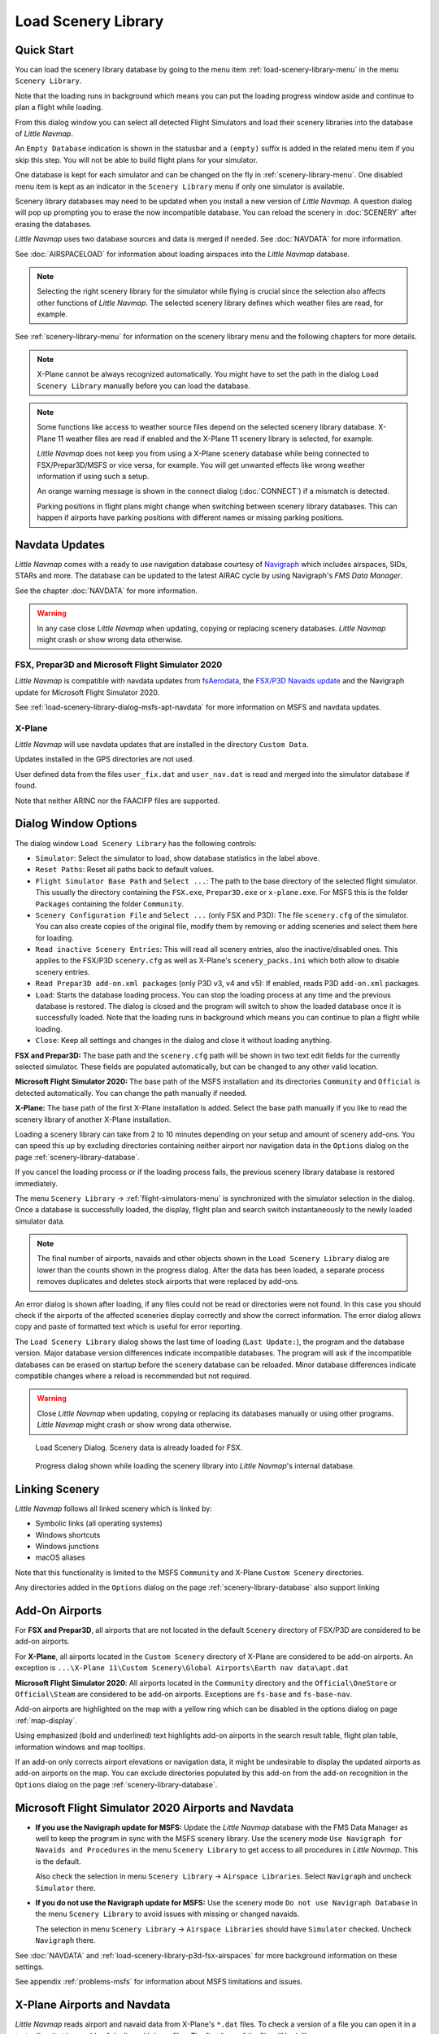|Load Scenery Library| Load Scenery Library
--------------------------------------------------

.. _load-scenery-library-quick-start:

Quick Start
~~~~~~~~~~~~~~~~~~~~~~~~~~~~~~~~~~~

You can load the scenery library database by going to the menu item
:ref:`load-scenery-library-menu` in the menu ``Scenery Library``.

Note that the loading runs in background which means you can put the loading progress window aside
and continue to plan a flight while loading.

From this dialog window you can select all detected  Flight Simulators and load their scenery
libraries into the database of *Little Navmap*.

An ``Empty Database`` indication is shown in the statusbar and a ``(empty)`` suffix is added in the related menu item if you skip this step.
You will not be able to build flight plans for your simulator.

One database is kept for each simulator and can be changed on the fly in :ref:`scenery-library-menu`.
One disabled menu item is kept as an indicator in the ``Scenery Library`` menu if only one simulator is available.

Scenery library databases may need to be updated when you
install a new version of *Little Navmap*. A question dialog will pop up
prompting you to erase the now incompatible database. You can reload the
scenery in :doc:`SCENERY` after erasing the databases.

*Little Navmap* uses two database sources and data is merged if needed. See :doc:`NAVDATA` for more information.

See :doc:`AIRSPACELOAD` for information about loading airspaces into the *Little Navmap* database.

.. note::

    Selecting the right scenery library for the simulator while flying is crucial since the selection
    also affects other functions of *Little Navmap*. The selected scenery library
    defines which weather files are read, for example.

See :ref:`scenery-library-menu` for information on the scenery library menu and the following chapters for more details.

.. note::

       X-Plane cannot be always recognized automatically. You might have to set
       the path in the dialog ``Load Scenery Library`` manually before you can load the
       database.

.. note::

      Some functions like access to weather source files depend on the selected scenery library database.
      X-Plane 11 weather files are read if enabled and the X-Plane 11 scenery library is selected, for example.

      *Little Navmap* does not keep you from using a X-Plane scenery
      database while being connected to FSX/Prepar3D/MSFS or vice versa, for example. You will
      get unwanted effects like wrong weather information if using such a
      setup.

      An orange warning message is shown in the connect dialog (:doc:`CONNECT`) if a mismatch is detected.

      Parking positions in flight plans might change when switching between scenery library databases.
      This can happen if airports have parking positions with different names or missing parking positions.

.. _load-scenery-library-navdata:

Navdata Updates
~~~~~~~~~~~~~~~~~~~~~~~~~~~~~~~~~~~

*Little Navmap* comes with a ready to use navigation database courtesy of `Navigraph <https://www.navigraph.com>`__ which
includes airspaces, SIDs, STARs and more. The database can be updated to the latest AIRAC cycle by using Navigraph's *FMS Data Manager*.

See the chapter :doc:`NAVDATA` for more information.

.. warning::

      In any case close *Little Navmap* when updating, copying or replacing scenery databases.
      *Little Navmap* might crash or show wrong data otherwise.

FSX, Prepar3D and Microsoft Flight Simulator 2020
^^^^^^^^^^^^^^^^^^^^^^^^^^^^^^^^^^^^^^^^^^^^^^^^^^^^^^^^

*Little Navmap* is compatible with navdata updates from
`fsAerodata <https://www.fsaerodata.com>`__, the `FSX/P3D Navaids
update <http://www.aero.sors.fr/navaids3.html>`__ and
the Navigraph update for Microsoft Flight Simulator 2020.

See :ref:`load-scenery-library-dialog-msfs-apt-navdata` for more information on MSFS and navdata
updates.


X-Plane
^^^^^^^^^^^^^^^^

*Little Navmap* will use navdata updates that are installed in the
directory ``Custom Data``.

Updates installed in the GPS directories are not used.

User defined data from the files ``user_fix.dat`` and ``user_nav.dat``
is read and merged into the simulator database if found.

Note that neither ARINC nor the FAACIFP files are supported.

.. _load-scenery-library:

Dialog Window Options
~~~~~~~~~~~~~~~~~~~~~~~~~~~~~~~~~~~

The dialog window ``Load Scenery Library`` has the following controls:

-  ``Simulator``: Select the simulator to load, show database statistics
   in the label above.
-  ``Reset Paths``: Reset all paths back to default values.
-  ``Flight Simulator Base Path`` and ``Select ...``: The path to the
   base directory of the selected flight simulator. This usually the
   directory containing the ``FSX.exe``, ``Prepar3D.exe`` or ``x-plane.exe``. For MSFS this is the
   folder ``Packages`` containing the folder ``Community``.
-  ``Scenery Configuration File`` and ``Select ...`` (only FSX and P3D):
   The file ``scenery.cfg`` of the simulator. You can also create copies
   of the original file, modify them by removing or adding sceneries and
   select them here for loading.
-  ``Read inactive Scenery Entries``: This will read all scenery
   entries, also the inactive/disabled ones. This applies
   to the FSX/P3D ``scenery.cfg`` as well as X-Plane's
   ``scenery_packs.ini`` which both allow to disable scenery entries.
-  ``Read Prepar3D add-on.xml packages`` (only P3D v3, v4 and v5): If
   enabled, reads P3D ``add-on.xml`` packages.
-  ``Load``: Starts the database loading process. You can stop the
   loading process at any time and the previous database is restored.
   The dialog is closed and the program will switch to show the loaded
   database once it is successfully loaded.
   Note that the loading runs in background which means you can continue to plan a flight while loading.
-  ``Close``: Keep all settings and changes in the dialog and close it
   without loading anything.

**FSX and Prepar3D:** The base path and the ``scenery.cfg`` path will be
shown in two text edit fields for the currently selected simulator.
These fields are populated automatically, but can be changed to any
other valid location.

**Microsoft Flight Simulator 2020:** The base path of the MSFS installation and its
directories ``Community`` and ``Official``
is detected automatically. You can change the path manually if needed.

**X-Plane:** The base path of the first X-Plane installation is
added. Select the base path manually if you like to read the scenery
library of another X-Plane installation.

Loading a scenery library can take from 2 to 10 minutes depending on
your setup and amount of scenery add-ons. You can speed this up by
excluding directories containing neither airport nor navigation data in
the ``Options`` dialog on the page :ref:`scenery-library-database`.

If you cancel the loading process or if the loading process fails, the
previous scenery library database is restored immediately.

The menu ``Scenery Library`` -> :ref:`flight-simulators-menu` is synchronized
with the simulator selection in the dialog. Once a database is
successfully loaded, the display, flight plan and search switch
instantaneously to the newly loaded simulator data.

.. note::

     The final number of airports, navaids and other objects shown
     in the ``Load Scenery Library`` dialog are lower than the counts shown
     in the progress dialog. After the data has been loaded, a
     separate process removes duplicates and deletes stock airports that were
     replaced by add-ons.

An error dialog is shown after loading, if any files could not be read or
directories were not found. In this case you should check if the
airports of the affected sceneries display correctly and show the
correct information. The error dialog allows copy and paste of formatted
text which is useful for error reporting.

The ``Load Scenery Library`` dialog shows the last time of loading
(``Last Update:``), the program and the database version. Major database
version differences indicate incompatible databases. The program will
ask if the incompatible databases can be erased on startup before the
scenery database can be reloaded. Minor database differences indicate
compatible changes where a reload is recommended but not required.

.. warning::

    Close *Little Navmap* when updating, copying or replacing its databases
    manually or using other programs. *Little Navmap* might crash or show
    wrong data otherwise.

.. figure:: ../images/loadscenery.jpg

        Load Scenery Dialog. Scenery data is already loaded for FSX.

.. figure:: ../images/loadsceneryprogress.jpg

        Progress dialog shown while loading the scenery library into *Little Navmap*'s internal database.


.. _load-scenery-library-links:

Linking Scenery
~~~~~~~~~~~~~~~~~~~~~~~~~~~~~~~~~~~

*Little Navmap* follows all linked scenery which is linked by:

-  Symbolic links (all operating systems)
-  Windows shortcuts
-  Windows junctions
-  macOS aliases

Note that this functionality is limited to
the MSFS ``Community`` and X-Plane ``Custom Scenery`` directories.

Any directories added in the ``Options`` dialog on the page :ref:`scenery-library-database` also support linking

.. _load-scenery-library-addons:

Add-On Airports
~~~~~~~~~~~~~~~~~~~~~~~~~~~~~~~~~~~

For **FSX and Prepar3D**, all airports that are not located in the default
``Scenery`` directory of FSX/P3D are considered to be add-on airports.

For **X-Plane**, all airports located in the ``Custom Scenery`` directory of
X-Plane are considered to be add-on airports. An exception is ``...\X-Plane 11\Custom Scenery\Global Airports\Earth nav data\apt.dat``

**Microsoft Flight Simulator 2020**: All airports located in the ``Community``
directory and the ``Official\OneStore`` or ``Official\Steam`` are considered to be add-on airports.
Exceptions are ``fs-base`` and ``fs-base-nav``.

Add-on airports are highlighted on the map with a yellow ring which can be disabled
in the options dialog on page :ref:`map-display`.

Using emphasized (bold and underlined) text highlights add-on airports in the search result table,
flight plan table, information windows and map tooltips.

If an add-on only corrects airport elevations or navigation data, it
might be undesirable to display the updated airports as add-on airports
on the map. You can exclude directories populated by this add-on from
the add-on recognition in the ``Options`` dialog on the
page :ref:`scenery-library-database`.


.. _load-scenery-library-dialog-msfs-apt-navdata:

Microsoft Flight Simulator 2020  Airports and Navdata
~~~~~~~~~~~~~~~~~~~~~~~~~~~~~~~~~~~~~~~~~~~~~~~~~~~~~~~~~~

-  **If you use the Navigraph update for MSFS:** Update the *Little Navmap* database with the FMS
   Data Manager as well to keep the program in sync with the MSFS scenery library. Use the scenery
   mode ``Use Navigraph for Navaids and Procedures`` in the menu ``Scenery Library`` to get access to
   all procedures in *Little Navmap*. This is the default.

   Also check the selection in menu ``Scenery Library`` -> ``Airspace Libraries``. Select
   ``Navigraph`` and uncheck ``Simulator`` there.

-  **If you do not use the Navigraph update for MSFS:** Use the scenery mode ``Do not use Navigraph
   Database`` in the menu ``Scenery Library`` to avoid issues with missing or changed navaids.

   The selection in menu ``Scenery Library`` -> ``Airspace Libraries`` should have ``Simulator``
   checked. Uncheck ``Navigraph`` there.

See :doc:`NAVDATA` and :ref:`load-scenery-library-p3d-fsx-airspaces` for more background
information on these settings.

See appendix :ref:`problems-msfs` for information about MSFS limitations and issues.

.. _load-scenery-library-dialog-xp-apt-navdata:

X-Plane Airports and Navdata
~~~~~~~~~~~~~~~~~~~~~~~~~~~~

*Little Navmap* reads airport and navaid data from X-Plane's ``*.dat``
files. To check a version of a file you can open it in a text editor
that is capable of dealing with large files. The first lines of the file
will look like:

.. code-block:: none

    A
    1100 Generated by WorldEditor 1.6.0r1

    1   1549 0 0 0A4 Johnson City STOLport
    ...

*Little Navmap* can read the following X-Plane scenery files:

-  **Airports (** ``apt.dat`` **):** From version 850. This
   covers X-Plane 10 airports and older add-on scenery.
-  **Navdata (** ``earth_awy.dat`` **,** ``earth_fix.dat`` **and**
   ``earth_nav.dat`` **):** From version 1100. This excludes
   X-Plane 10 navdata files.
-  **Procedures (** ``ICAO.dat`` **in the**
   ``CIFP`` **directory):** All procedures from X-Plane 11 and 12.
-  **Airspaces (** ``*.txt`` **):** The included ``usa.txt`` and all
   files in OpenAir format. See next chapter for more information.

Additionally the files ``user_fix.dat`` and ``user_nav.dat`` in the
X-Plane directory ``Custom Data`` are read.

.. _magnetic-declination:

Magnetic Declination
~~~~~~~~~~~~~~~~~~~~

*Little Navmap* reads the `magnetic
declination <https://en.wikipedia.org/wiki/Magnetic_declination>`__ from
different sources or calculates it using the world magnetic model
(`WMM <https://en.wikipedia.org/wiki/World_Magnetic_Model>`__) depending
on simulator and navaid.

The data is updated when loading the scenery library and is also stored
in the scenery library database for each simulator.

See also :doc:`MAGVAR` for more information.

FSX, Prepar3D and Microsoft Flight Simulator 2020
^^^^^^^^^^^^^^^^^^^^^^^^^^^^^^^^^^^^^^^^^^^^^^^^^^^^^^^^^

The magnetic declination used to calculate the magnetic
course is taken from the ``magdec.bgl`` file in the scenery database of
FSX or Prepar3D.

Updates for this file are available here: `FSX/P3D Navaids
update <http://www.aero.sors.fr/navaids3.html>`__.

*Little Navmap* falls back to the world magnetic model if the file
``magdec.bgl`` is not available for some reason.


X-Plane
^^^^^^^

The magnetic declination values for X-Plane (airports and all navaids
except VORs) are calculated using the world magnetic model based on the
real current year and month. This is calculated while loading the
scenery library and saved in X-Plane scenery library database.

VOR stations come with their own declination values which might differ
from the calculated declination values in their environment as mentioned
above.


.. |Load Scenery Library| image:: ../images/icon_database.png

